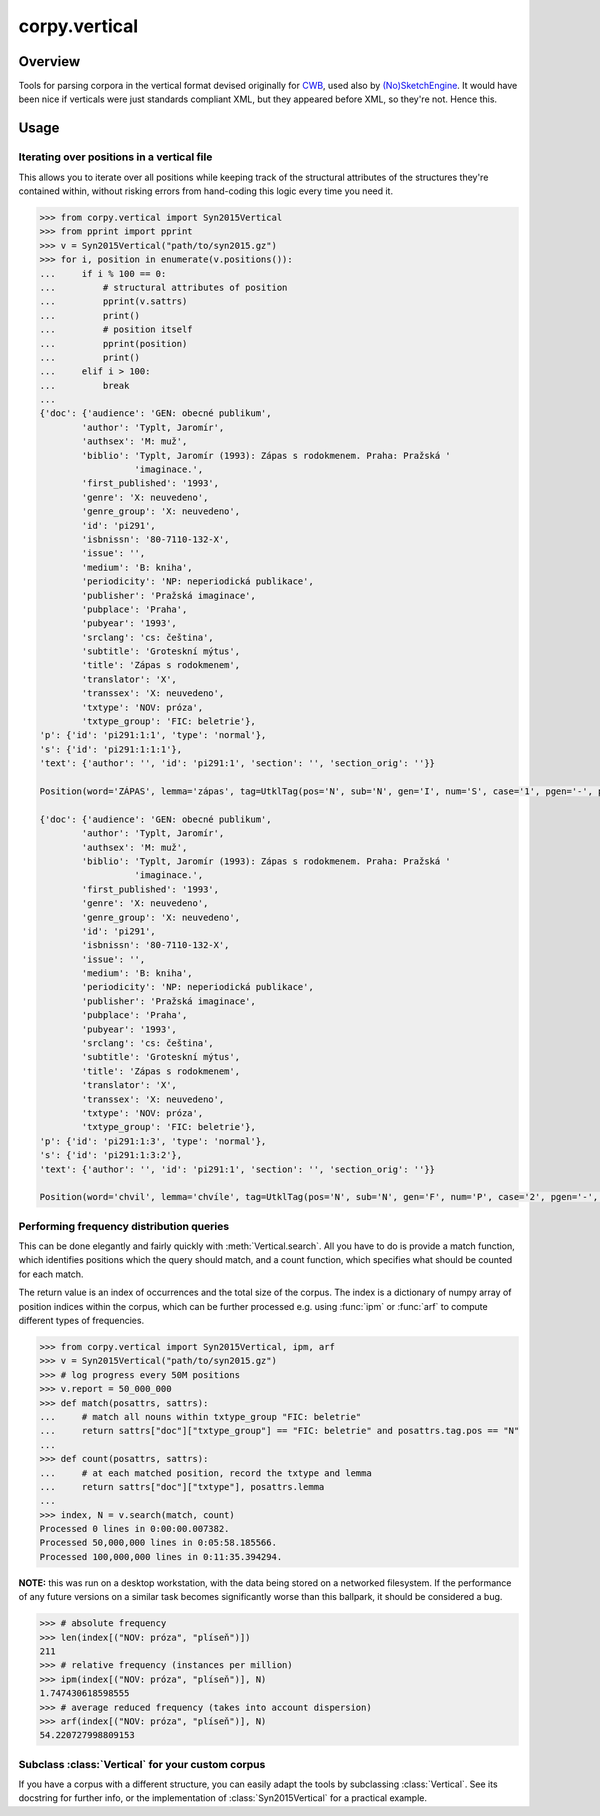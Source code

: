 ==============
corpy.vertical
==============

Overview
========

Tools for parsing corpora in the vertical format devised originally for `CWB
<http://cwb.sourceforge.net/>`_, used also by `(No)SketchEngine
<https://nlp.fi.muni.cz/trac/noske/>`_. It would have been nice if verticals
were just standards compliant XML, but they appeared before XML, so they're
not. Hence this.

Usage
=====

Iterating over positions in a vertical file
-------------------------------------------

This allows you to iterate over all positions while keeping track of the
structural attributes of the structures they're contained within, without
risking errors from hand-coding this logic every time you need it.

.. code:: python

   >>> from corpy.vertical import Syn2015Vertical
   >>> from pprint import pprint
   >>> v = Syn2015Vertical("path/to/syn2015.gz")
   >>> for i, position in enumerate(v.positions()):
   ...     if i % 100 == 0:
   ...         # structural attributes of position
   ...         pprint(v.sattrs)
   ...         print()
   ...         # position itself
   ...         pprint(position)
   ...         print()
   ...     elif i > 100:
   ...         break
   ...
   {'doc': {'audience': 'GEN: obecné publikum',
           'author': 'Typlt, Jaromír',
           'authsex': 'M: muž',
           'biblio': 'Typlt, Jaromír (1993): Zápas s rodokmenem. Praha: Pražská '
                     'imaginace.',
           'first_published': '1993',
           'genre': 'X: neuvedeno',
           'genre_group': 'X: neuvedeno',
           'id': 'pi291',
           'isbnissn': '80-7110-132-X',
           'issue': '',
           'medium': 'B: kniha',
           'periodicity': 'NP: neperiodická publikace',
           'publisher': 'Pražská imaginace',
           'pubplace': 'Praha',
           'pubyear': '1993',
           'srclang': 'cs: čeština',
           'subtitle': 'Groteskní mýtus',
           'title': 'Zápas s rodokmenem',
           'translator': 'X',
           'transsex': 'X: neuvedeno',
           'txtype': 'NOV: próza',
           'txtype_group': 'FIC: beletrie'},
   'p': {'id': 'pi291:1:1', 'type': 'normal'},
   's': {'id': 'pi291:1:1:1'},
   'text': {'author': '', 'id': 'pi291:1', 'section': '', 'section_orig': ''}}

   Position(word='ZÁPAS', lemma='zápas', tag=UtklTag(pos='N', sub='N', gen='I', num='S', case='1', pgen='-', pnum='-', pers='-', tense='-', grad='-', neg='A', act='-', p13='-', p14='-', var='-', asp='-'), proc='T', afun='ExD', parent='0', eparent='0', prep='', p_lemma='', p_tag='', p_afun='', ep_lemma='', ep_tag='', ep_afun='')

   {'doc': {'audience': 'GEN: obecné publikum',
           'author': 'Typlt, Jaromír',
           'authsex': 'M: muž',
           'biblio': 'Typlt, Jaromír (1993): Zápas s rodokmenem. Praha: Pražská '
                     'imaginace.',
           'first_published': '1993',
           'genre': 'X: neuvedeno',
           'genre_group': 'X: neuvedeno',
           'id': 'pi291',
           'isbnissn': '80-7110-132-X',
           'issue': '',
           'medium': 'B: kniha',
           'periodicity': 'NP: neperiodická publikace',
           'publisher': 'Pražská imaginace',
           'pubplace': 'Praha',
           'pubyear': '1993',
           'srclang': 'cs: čeština',
           'subtitle': 'Groteskní mýtus',
           'title': 'Zápas s rodokmenem',
           'translator': 'X',
           'transsex': 'X: neuvedeno',
           'txtype': 'NOV: próza',
           'txtype_group': 'FIC: beletrie'},
   'p': {'id': 'pi291:1:3', 'type': 'normal'},
   's': {'id': 'pi291:1:3:2'},
   'text': {'author': '', 'id': 'pi291:1', 'section': '', 'section_orig': ''}}

   Position(word='chvil', lemma='chvíle', tag=UtklTag(pos='N', sub='N', gen='F', num='P', case='2', pgen='-', pnum='-', pers='-', tense='-', grad='-', neg='A', act='-', p13='-', p14='-', var='-', asp='-'), proc='M', afun='Atr', parent='-1', eparent='-1', prep='', p_lemma='několik', p_tag='Ca--4-----------', p_afun='Adv', ep_lemma='několik', ep_tag='Ca--4-----------', ep_afun='Adv')

Performing frequency distribution queries
-----------------------------------------

This can be done elegantly and fairly quickly with :meth:`Vertical.search`. All
you have to do is provide a match function, which identifies positions which
the query should match, and a count function, which specifies what should be
counted for each match.

The return value is an index of occurrences and the total size of the corpus.
The index is a dictionary of numpy array of position indices within the corpus,
which can be further processed e.g. using :func:`ipm` or :func:`arf` to compute
different types of frequencies.

.. code:: python

   >>> from corpy.vertical import Syn2015Vertical, ipm, arf
   >>> v = Syn2015Vertical("path/to/syn2015.gz")
   >>> # log progress every 50M positions
   >>> v.report = 50_000_000
   >>> def match(posattrs, sattrs):
   ...     # match all nouns within txtype_group "FIC: beletrie"
   ...     return sattrs["doc"]["txtype_group"] == "FIC: beletrie" and posattrs.tag.pos == "N"
   ...
   >>> def count(posattrs, sattrs):
   ...     # at each matched position, record the txtype and lemma
   ...     return sattrs["doc"]["txtype"], posattrs.lemma
   ...
   >>> index, N = v.search(match, count)
   Processed 0 lines in 0:00:00.007382.
   Processed 50,000,000 lines in 0:05:58.185566.
   Processed 100,000,000 lines in 0:11:35.394294.

**NOTE:** this was run on a desktop workstation, with the data being stored on
a networked filesystem. If the performance of any future versions on a similar
task becomes significantly worse than this ballpark, it should be considered a
bug.

.. code:: python

   >>> # absolute frequency
   >>> len(index[("NOV: próza", "plíseň")])
   211
   >>> # relative frequency (instances per million)
   >>> ipm(index[("NOV: próza", "plíseň")], N)
   1.747430618598555
   >>> # average reduced frequency (takes into account dispersion)
   >>> arf(index[("NOV: próza", "plíseň")], N)
   54.220727998809153

Subclass :class:`Vertical` for your custom corpus
-------------------------------------------------

If you have a corpus with a different structure, you can easily adapt the tools
by subclassing :class:`Vertical`. See its docstring for further info, or the
implementation of :class:`Syn2015Vertical` for a practical example.
